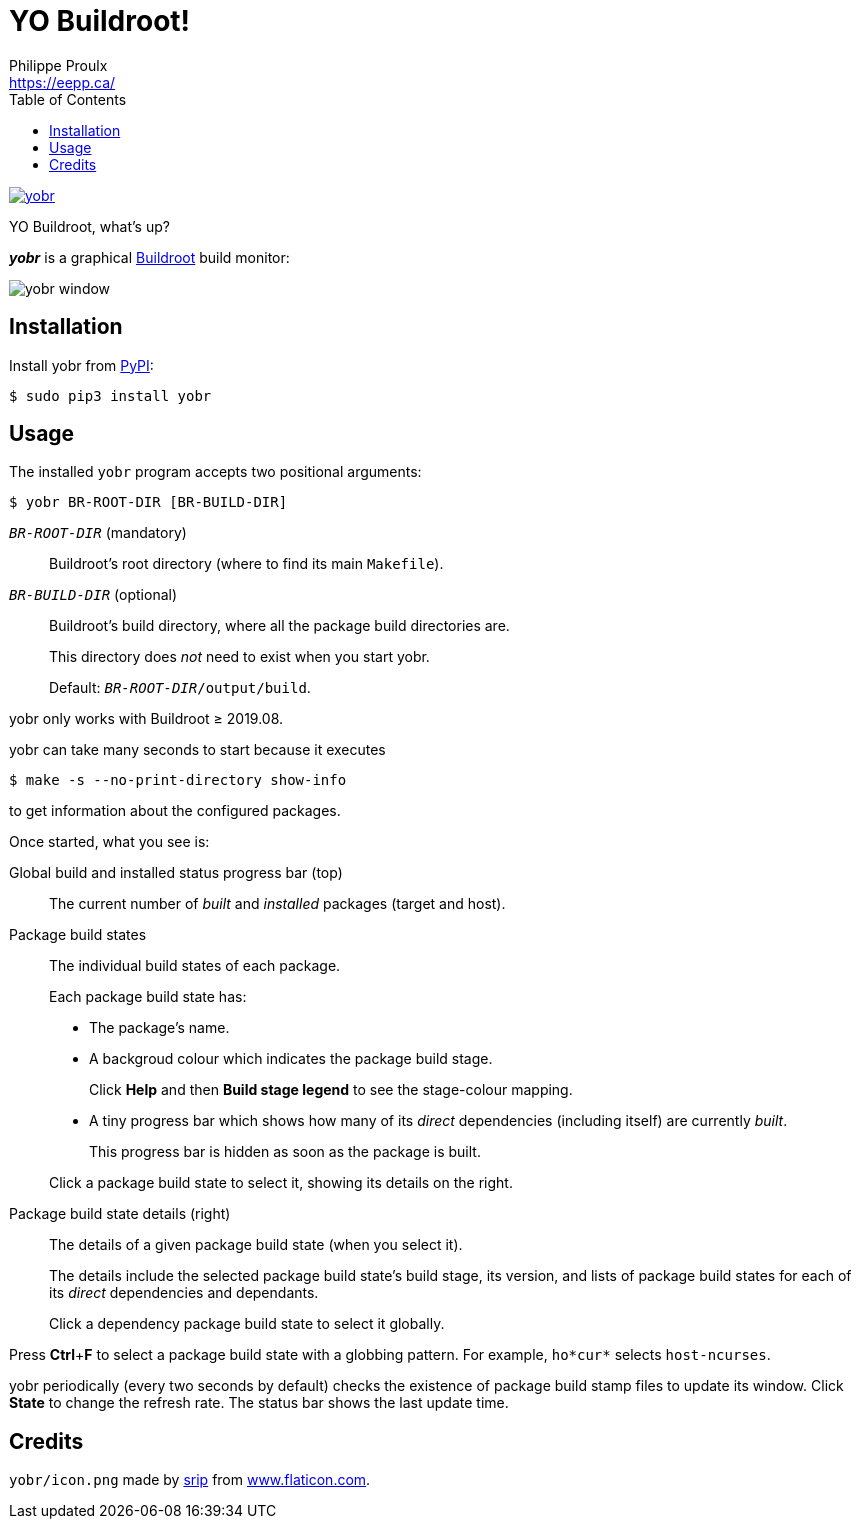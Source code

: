 // Render with Asciidoctor

= YO Buildroot!
Philippe Proulx <https://eepp.ca/>
:toc:

image:https://img.shields.io/pypi/v/yobr.svg?label=Latest%20version[link="https://pypi.python.org/pypi/yobr"]

YO Buildroot, what's up?

_**yobr**_ is a graphical https://buildroot.org/[Buildroot] build
monitor:

image::screenshots/yobr.png[yobr window]

== Installation

Install yobr from https://pypi.org/[PyPI]:

----
$ sudo pip3 install yobr
----


== Usage

The installed `yobr` program accepts two positional arguments:

----
$ yobr BR-ROOT-DIR [BR-BUILD-DIR]
----

`__BR-ROOT-DIR__` (mandatory)::
    Buildroot's root directory (where to find its main `Makefile`).

`__BR-BUILD-DIR__` (optional)::
    Buildroot's build directory, where all the package build directories
    are.
+
This directory does _not_ need to exist when you start yobr.
+
Default: `__BR-ROOT-DIR__/output/build`.

yobr only works with Buildroot{nbsp}≥{nbsp}2019.08.

yobr can take many seconds to start because it executes

----
$ make -s --no-print-directory show-info
----

to get information about the configured packages.

Once started, what you see is:

Global build and installed status progress bar (top)::
    The current number of _built_ and _installed_ packages (target and
    host).

Package build states::
    The individual build states of each package.
+
Each package build state has:
+
* The package's name.
* A backgroud colour which indicates the package build stage.
+
Click **Help** and then **Build stage legend** to see the stage-colour
mapping.

* A tiny progress bar which shows how many of its _direct_ dependencies
  (including itself) are currently _built_.
+
This progress bar is hidden as soon as the package is built.

+
Click a package build state to select it, showing its details on the
right.

Package build state details (right)::
    The details of a given package build state (when you select it).
+
The details include the selected package build state's build stage, its
version, and lists of package build states for each of its _direct_
dependencies and dependants.
+
Click a dependency package build state to select it globally.

Press **Ctrl**+**F** to select a package build state with a globbing
pattern. For example, `ho*cur*` selects `host-ncurses`.

yobr periodically (every two seconds by default) checks the existence of
package build stamp files to update its window. Click **State** to
change the refresh rate. The status bar shows the last update time.

== Credits

`yobr/icon.png` made by
https://www.flaticon.com/authors/srip[srip] from
https://www.flaticon.com/[www.flaticon.com].
